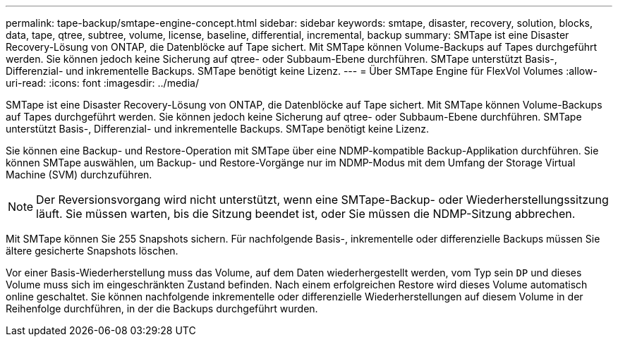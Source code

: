 ---
permalink: tape-backup/smtape-engine-concept.html 
sidebar: sidebar 
keywords: smtape, disaster, recovery, solution, blocks, data, tape, qtree, subtree, volume, license, baseline, differential, incremental, backup 
summary: SMTape ist eine Disaster Recovery-Lösung von ONTAP, die Datenblöcke auf Tape sichert. Mit SMTape können Volume-Backups auf Tapes durchgeführt werden. Sie können jedoch keine Sicherung auf qtree- oder Subbaum-Ebene durchführen. SMTape unterstützt Basis-, Differenzial- und inkrementelle Backups. SMTape benötigt keine Lizenz. 
---
= Über SMTape Engine für FlexVol Volumes
:allow-uri-read: 
:icons: font
:imagesdir: ../media/


[role="lead"]
SMTape ist eine Disaster Recovery-Lösung von ONTAP, die Datenblöcke auf Tape sichert. Mit SMTape können Volume-Backups auf Tapes durchgeführt werden. Sie können jedoch keine Sicherung auf qtree- oder Subbaum-Ebene durchführen. SMTape unterstützt Basis-, Differenzial- und inkrementelle Backups. SMTape benötigt keine Lizenz.

Sie können eine Backup- und Restore-Operation mit SMTape über eine NDMP-kompatible Backup-Applikation durchführen. Sie können SMTape auswählen, um Backup- und Restore-Vorgänge nur im NDMP-Modus mit dem Umfang der Storage Virtual Machine (SVM) durchzuführen.

[NOTE]
====
Der Reversionsvorgang wird nicht unterstützt, wenn eine SMTape-Backup- oder Wiederherstellungssitzung läuft. Sie müssen warten, bis die Sitzung beendet ist, oder Sie müssen die NDMP-Sitzung abbrechen.

====
Mit SMTape können Sie 255 Snapshots sichern. Für nachfolgende Basis-, inkrementelle oder differenzielle Backups müssen Sie ältere gesicherte Snapshots löschen.

Vor einer Basis-Wiederherstellung muss das Volume, auf dem Daten wiederhergestellt werden, vom Typ sein `DP` und dieses Volume muss sich im eingeschränkten Zustand befinden. Nach einem erfolgreichen Restore wird dieses Volume automatisch online geschaltet. Sie können nachfolgende inkrementelle oder differenzielle Wiederherstellungen auf diesem Volume in der Reihenfolge durchführen, in der die Backups durchgeführt wurden.
